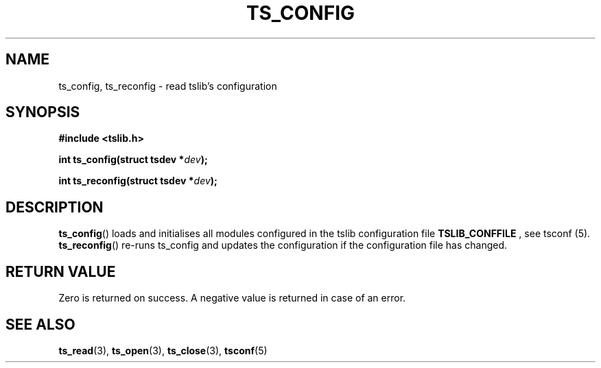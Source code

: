 .TH TS_CONFIG 3  "" "" "tslib"
.SH NAME
ts_config, ts_reconfig \- read tslib's configuration
.SH SYNOPSIS
.nf
.B #include <tslib.h>
.sp
.BI "int ts_config(struct tsdev *" dev ");"
.sp
.BI "int ts_reconfig(struct tsdev *" dev ");"
.sp
.fi

.SH DESCRIPTION
.BR ts_config ()
loads and initialises all modules configured in the tslib configuration file
.BR TSLIB_CONFFILE
, see tsconf (5).
.BR ts_reconfig ()
re-runs ts_config and updates the configuration if the configuration file has changed.

.SH RETURN VALUE
Zero is returned on success. A negative value is returned in case of an error.

.SH SEE ALSO
.BR ts_read (3),
.BR ts_open (3),
.BR ts_close (3),
.BR tsconf (5)
